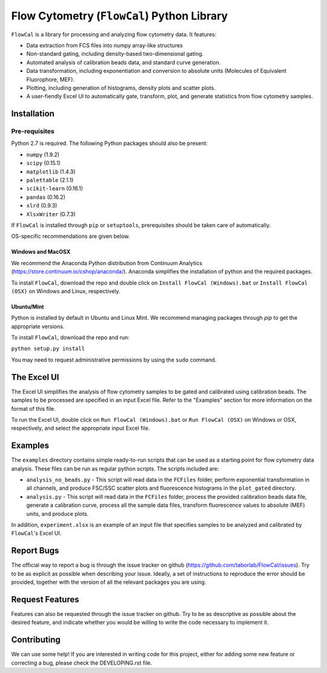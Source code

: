 ===========================================
Flow Cytometry (``FlowCal``) Python Library
===========================================
``FlowCal`` is a library for processing and analyzing flow cytometry data.
It features:

* Data extraction from FCS files into numpy array-like structures
* Non-standard gating, including density-based two-dimensional gating.
* Automated analysis of calibration beads data, and standard curve generation.
* Data transformation, including exponentiation and conversion to absolute units (Molecules of Equivalent Fluorophore, MEF).
* Plotting, including generation of histograms, density plots and scatter plots.
* A user-fiendly Excel UI to automatically gate, transform, plot, and generate statistics from flow cytometry samples.

Installation
============

Pre-requisites
--------------
Python 2.7 is required. The following Python packages should also be present:

* ``numpy`` (1.9.2)
* ``scipy`` (0.15.1)
* ``matplotlib`` (1.4.3)
* ``palettable`` (2.1.1)
* ``scikit-learn`` (0.16.1)
* ``pandas`` (0.16.2)
* ``xlrd`` (0.9.3)
* ``XlsxWriter`` (0.7.3)

If ``FlowCal`` is installed through ``pip`` or ``setuptools``, prerequisites should be taken care of automatically.

OS-specific recommendations are given below.

Windows and MacOSX
~~~~~~~~~~~~~~~~~~
We recommend the Anaconda Python distribution from Continuum Analytics (https://store.continuum.io/cshop/anaconda/). Anaconda simplifies the installation of python and the required packages.

To install ``FlowCal``, download the repo and double click on ``Install FlowCal (Windows).bat``
or ``Install FlowCal (OSX)`` on Windows and Linux, respectively.

Ubuntu/Mint
~~~~~~~~~~~
Python is installed by default in Ubuntu and Linux Mint. We recommend managing packages through `pip` to get the appropriate versions.

To install ``FlowCal``, download the repo and run:

``python setup.py install``

You may need to request administrative permissions by using the ``sudo`` command.

The Excel UI
============
The Excel UI simplifies the analysis of flow cytometry samples to be gated and calibrated using calibration beads. The samples to be processed are specified in an input Excel file. Refer to the "Examples" section for more information on the format of this file.

To run the Excel UI, double click on ``Run FlowCal (Windows).bat`` or ``Run FlowCal (OSX)`` on Windows or OSX, respectively, and select the appropriate input Excel file.

Examples
========
The ``examples`` directory contains simple ready-to-run scripts that can be used as a starting point for flow cytometry data analysis. These files can be run as regular python scripts. The scripts included are:

* ``analysis_no_beads.py`` - This script will read data in the ``FCFiles`` folder, perform exponential transformation in all channels, and produce FSC/SSC scatter plots and fluorescence histograms in the ``plot_gated`` directory.
* ``analysis.py`` - This script will read data in the ``FCFiles`` folder, process the provided calibration beads data file, generate a calibration curve, process all the sample data files, transform fluorescence values to absolute (MEF) units, and produce plots.

In addition, ``experiment.xlsx`` is an example of an input file that specifies samples to be analyzed and calibrated by ``FlowCal``'s Excel UI.

Report Bugs
===========
The official way to report a bug is through the issue tracker on github (https://github.com/taborlab/FlowCal/issues). Try to be as explicit as possible when describing your issue. Ideally, a set of instructions to reproduce the error should be provided, together with the version of all the relevant packages you are using.

Request Features
================
Features can also be requested through the issue tracker on github. Try to be as descriptive as possible about the desired feature, and indicate whether you would be willing to write the code necessary to implement it.

Contributing
============
We can use some help! If you are interested in writing code for this project, either for adding some new feature or correcting a bug, please check the DEVELOPING.rst file.
